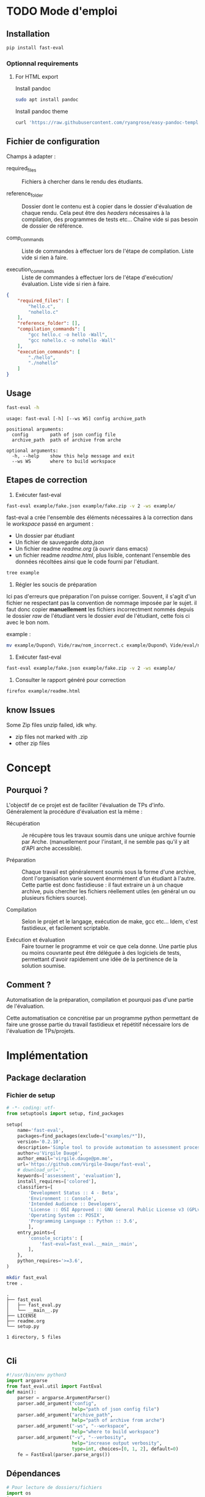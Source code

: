 * TODO Mode d'emploi
** Installation

#+BEGIN_SRC bash
 pip install fast-eval
#+END_SRC
*** Optionnal requirements

**** For HTML export
Install pandoc

#+BEGIN_SRC bash
  sudo apt install pandoc
#+END_SRC

Install pandoc theme
#+BEGIN_SRC bash
  curl 'https://raw.githubusercontent.com/ryangrose/easy-pandoc-templates/master/copy_templates.sh' | bash
#+END_SRC

** Fichier de configuration
Champs à adapter :

- required_files :: Fichiers à chercher dans le rendu des étudiants.

- reference_folder :: Dossier dont le contenu est à copier dans le
  dossier d'évaluation de chaque rendu. Cela peut être des /headers/
  nécessaires à la compilation, des programmes de tests etc... Chaîne
  vide si pas besoin de dossier de référence.

- comp_commands :: Liste de commandes à effectuer lors de l'étape de
  compilation. Liste vide si rien à faire.

- execution_commands :: Liste de commandes à effectuer lors de l'étape
  d'exécution/évaluation. Liste vide si rien à faire.
#+BEGIN_SRC json :tangle example/fake.json
  {
      "required_files": [
          "hello.c",
          "nohello.c"
      ],
      "reference_folder": [],
      "compilation_commands": [
          "gcc hello.c -o hello -Wall",
          "gcc nohello.c -o nohello -Wall"
      ],
      "execution_commands": [
          "./hello",
          "./nohello"
      ]
  }
#+END_SRC

** Usage

#+BEGIN_SRC bash :results output :exports both
  fast-eval -h
#+END_SRC

#+RESULTS:
: usage: fast-eval [-h] [--ws WS] config archive_path
:
: positional arguments:
:   config        path of json config file
:   archive_path  path of archive from arche
:
: optional arguments:
:   -h, --help    show this help message and exit
:   --ws WS       where to build workspace

** Etapes de correction
1. Exécuter fast-eval
#+BEGIN_SRC bash :results output
  fast-eval example/fake.json example/fake.zip -v 2 -ws example/
#+END_SRC

#+RESULTS:
#+begin_example
Using  [38;5;37m[1m/home/virgile/ws/fast-eval/example[0m as workspace. [38;5;37m[1m✓[0m
Loaded [38;5;37m[1mexample/fake.json[0m savefile. [38;5;37m[1m✓[0m
Not using ref folder
Loaded [38;5;37m[1m/home/virgile/ws/fast-eval/example/data.json[0m savefile. [38;5;37m[1m✓[0m

Processing 3 projects...

Checking   1 projects...
           [48;5;131m[38;5;15m1 fails.[0m

Fail list : ['Dupond Vide']

Dupond Vide's errors :
 {'missing_files': ['hello.c', 'nohello.c']}


Wrote  [38;5;37m[1m/home/virgile/ws/fast-eval/example/data.json[0m savefile. [38;5;37m[1m✓[0m
Compiling  1 projects...
           [48;5;131m[38;5;15m1 fails.[0m

Fail list : ['Daugé Virgile']

Daugé Virgile's errors :
 {'gcc hello.c -o hello -Wall': {'stderr': ['hello.c: In function ‘main’:', 'hello.c:1:12: warning: implicit declaration of function ‘printf’ [-Wimplicit-function-declaration]', '    1 | int main(){printf("coucou\\n"); oups = "1"; return 0;}', '      |            ^~~~~~', 'hello.c:1:12: warning: incompatible implicit declaration of built-in function ‘printf’', 'hello.c:1:1: note: include ‘<stdio.h>’ or provide a declaration of ‘printf’', '  +++ |+#include <stdio.h>', '    1 | int main(){printf("coucou\\n"); oups = "1"; return 0;}', 'hello.c:1:32: error: ‘oups’ undeclared (first use in this function)', '    1 | int main(){printf("coucou\\n"); oups = "1"; return 0;}', '      |                                ^~~~', 'hello.c:1:32: note: each undeclared identifier is reported only once for each function it appears in', '']}, 'gcc nohello.c -o nohello -Wall': {'stderr': ['nohello.c: In function ‘main’:', 'nohello.c:1:20: warning: unused variable ‘msg’ [-Wunused-variable]', '    1 | int main(){ char * msg = "nohello"; return 0;}', '      |                    ^~~', '']}}


Wrote  [38;5;37m[1m/home/virgile/ws/fast-eval/example/data.json[0m savefile. [38;5;37m[1m✓[0m
Fail list : ['Zipeur Thomas']

Zipeur Thomas's errors :
 {}


Wrote  [38;5;37m[1m/home/virgile/ws/fast-eval/example/data.json[0m savefile. [38;5;37m[1m✓[0m
Wrote  [38;5;37m[1m/home/virgile/ws/fast-eval/example/readme.html[0m readable file. [38;5;37m[1m✓[0m
#+end_example

fast-eval a crée l'ensemble des éléments nécessaires à la correction
dans le /workspace/ passé en argument :

- Un dossier par étudiant
- Un fichier de sauvegarde /data.json/
- Un fichier readme /readme.org/ (à ouvrir dans emacs)
- un fichier readme /readme.html/, plus lisible, contenant l'ensemble
  des données récoltées ainsi que le code fourni par l'étudiant.
#+BEGIN_SRC bash :results output
  tree example
#+END_SRC

#+RESULTS:
#+begin_example
example
├── data.json
├── Daugé Virgile
│   ├── eval
│   │   ├── hello.c
│   │   ├── nohello
│   │   └── nohello.c
│   └── raw
│       ├── a.out
│       ├── fichierquitraine
│       ├── hello
│       ├── hello.c
│       └── nohello.c
├── Dupond Vide
│   ├── eval
│   └── raw
├── fake.json
├── fake.zip
├── readme.html
├── readme.org
└── Zipeur Thomas
    ├── eval
    │   ├── hello
    │   ├── hello.c
    │   ├── nohello
    │   └── nohello.c
    └── raw
        ├── a.out
        ├── exo1fils.c
        ├── hello
        ├── hello.c
        ├── nohello.c
        └── tommy.zip

9 directories, 23 files
#+end_example

2. Régler les soucis de préparation
Ici pas d'erreurs que préparation l'on puisse corriger. Souvent, il
s'agit d'un fichier ne respectant pas la convention de nommage imposée
par le sujet.  il faut donc copier *manuellement* les fichiers
incorrectment nommés depuis le dossier /raw/ de l'étudiant vers le
dossier /eval/ de l'étudiant, cette fois ci avec le bon nom.

example :
#+BEGIN_SRC bash
  mv example/Dupond\ Vide/raw/nom_incorrect.c example/Dupond\ Vide/eval/nom_correct.c
#+END_SRC

3. Exécuter fast-eval
#+BEGIN_SRC bash :results output
  fast-eval example/fake.json example/fake.zip -v 2 -ws example/
#+END_SRC

4. Consulter le rapport généré pour correction
#+BEGIN_SRC bash :results output
  firefox example/readme.html
#+END_SRC

#+RESULTS:

** know Issues

Some Zip files unzip failed, idk why.

 - zip files not marked with .zip
 - other zip files
* Concept
** Pourquoi ?
L'objectif de ce projet est de faciliter l'évaluation de TPs d'info.
Généralement la procédure d'évaluation est la même :

- Récupération :: Je récupère tous les travaux soumis dans une unique
  archive fournie par Arche. (manuellement pour l'instant, il ne
  semble pas qu'il y ait d'API arche accessible).

- Préparation :: Chaque travail est généralement soumis sous la forme
  d'une archive, dont l'organisation varie souvent énormément d'un
  étudiant à l'autre. Cette partie est donc fastidieuse : il faut
  extraire un à un chaque archive, puis chercher les fichiers
  réellement utiles (en général un ou plusieurs fichiers source).

- Compilation :: Selon le projet et le langage, exécution de make,
  gcc etc... Idem, c'est fastidieux, et facilement scriptable.

- Exécution et évaluation :: Faire tourner le programme et voir ce que
  cela donne. Une partie plus ou moins couvrante peut être déléguée à
  des logiciels de tests, permettant d'avoir rapidement une idée de la
  pertinence de la solution soumise.

** Comment ?

Automatisation de la préparation, compilation et pourquoi pas d'une
partie de l'évaluation.

Cette automatisation ce concrétise par un programme python permettant
de faire une grosse partie du travail fastidieux et répétitif
nécessaire lors de l'évaluation de TPs/projets.
* Implémentation
** Package declaration
*** Fichier de setup
#+begin_src python :tangle setup.py
# -*- coding: utf-
from setuptools import setup, find_packages

setup(
    name='fast-eval',
    packages=find_packages(exclude=["examples/*"]),
    version='0.2.10',
    description='Simple tool to provide automation to assessment processes.',
    author=u'Virgile Daugé',
    author_email='virgile.dauge@pm.me',
    url='https://github.com/Virgile-Dauge/fast-eval',
    # download_url='',
    keywords=['assessment', 'evaluation'],
    install_requires=['colored'],
    classifiers=[
        'Development Status :: 4 - Beta',
        'Environment :: Console',
        'Intended Audience :: Developers',
        'License :: OSI Approved :: GNU General Public License v3 (GPLv3)',
        'Operating System :: POSIX',
        'Programming Language :: Python :: 3.6',
        ],
    entry_points={
        'console_scripts': [
            'fast-eval=fast_eval.__main__:main',
        ],
    },
    python_requires='>=3.6',
)
#+end_src

#+BEGIN_SRC bash :results output :cache yes
mkdir fast_eval
tree .
#+END_SRC

#+RESULTS[5c942e2388023d571e100ded4100f76a38d146f2]:
: .
: ├── fast_eval
: │   ├── fast_eval.py
: │   └── __main__.py
: ├── LICENSE
: ├── readme.org
: └── setup.py
:
: 1 directory, 5 files

#+begin_src python :tangle fast_eval/__init__.py
#+end_src
** Cli

#+begin_src python :tangle fast_eval/__main__.py
    #!/usr/bin/env python3
    import argparse
    from fast_eval.util import FastEval
    def main():
        parser = argparse.ArgumentParser()
        parser.add_argument("config",
                            help="path of json config file")
        parser.add_argument("archive_path",
                            help="path of archive from arche")
        parser.add_argument("-ws", "--workspace",
                            help="where to build workspace")
        parser.add_argument("-v", "--verbosity",
                            help="increase output verbosity",
                            type=int, choices=[0, 1, 2], default=0)
        fe = FastEval(parser.parse_args())
#+end_src

#+RESULTS:

** Dépendances

#+begin_src python :tangle fast_eval/util.py :noweb yes
  # Pour lecture de dossiers/fichiers
  import os
  import sys
  import csv
  import json
  import shlex
  # Pour affichage de dict
  import pprint
  # Pour décomprésser
  import shutil
  # Pour Exécution de programmes
  import subprocess

  from colored import fg, bg, attr
  # Helpers
  <<list_files>>
  <<search_files>>
  <<choice_str>>
#+end_src

** TODO Class
*** Init
   Initialization :
#+begin_src python :tangle fast_eval/util.py :noweb yes
  class FastEval:
      """
      @brief Simple tool to provide automation to assessment processes.
      @details Provide tools to build, compile and evaluatue a suitable
      workspace with a specific working folder for each submitted
      project from a single compressed archive.

      """
      def __init__(self, args):
          "docstring"
          self.ecolor = bg('indian_red_1a') + fg('white')
          #self.ecolor = fg('red_3a')
          #self.wcolor = bg('orange_1') + fg('white')
          self.wcolor = fg('orange_1')
          #self.icolor = bg('deep_sky_blue_2') + fg('white')
          #self.icolor = fg('medium_turquoise') + attr('bold')
          self.icolor = fg('light_sea_green') + attr('bold')
          self.rcolor = attr('reset')
          if args.workspace:
              self.workspace_path = os.path.abspath(os.path.expanduser(args.workspace))
          else:
              self.workspace_path = os.path.join(os.getcwd(), 'submissions')
          print(f'Using  {self.info_str(self.workspace_path)} as workspace. {self.info_str("✓")}')

          self.archive_path = os.path.expanduser(args.archive_path)
          if not os.path.exists(self.archive_path):
              print('Given  {}'
                    ' does not exist, exiting...'.format(self.erro_str(self.archive_path)),
                    file=sys.stderr)
              sys.exit()

          self.verbosity = args.verbosity
          config_path = os.path.expanduser(args.config)
          assert os.path.isfile(config_path), "{} is not a file.".format(self.erro_str(config_path))

          with open(config_path, 'r') as fp:
              config = json.load(fp)
          print(f'Loaded {self.info_str(config_path)} savefile. {self.info_str("✓")}')
          self.required_files = config['required_files']

          if len(config['reference_folder']) > 0:
              self.ref_path = os.path.expanduser(config['reference_folder'])
              if not os.path.isdir(self.ref_path):
                  print('Given  {}'
                    ' does not exist, exiting...'.format(self.erro_str(self.ref_path)),
                    file=sys.stderr)
                  sys.exit()
              print(f'Using  {self.info_str(self.ref_path)} as reference folder. {self.info_str("✓")}')
          else:
              self.ref_path = None
              print('Not using ref folder')

          if 'compilation_commands' in config:
              self.comp_cmd = config['compilation_commands']
          else:
              self.comp_cmd = []
          if 'execution_commands' in config:
              self.exec_cmd = config['execution_commands']
          else:
              self.exec_cmd = []
          if 'cleanup' in config:
              self.cleanup_cmd = config['cleanup']
          else:
              self.cleanup_cmd = []
          if 'export_to_html' in config:
              self.export_to_html = config['export_to_html']
          else:
              self.export_to_html = True

          self.submissions = {}
          # Chargement de la config
          self.load_data()
          # Si c'est le premier passage, il faut lancer la preparation
          if self.pass_count == 0:
              shutil.unpack_archive(self.archive_path, self.workspace_path)
              submissions = self.clean_dirs()
              print('Processing {} projects...\n'.format(len(submissions)))
              self.submissions = {key: dict(value, **{'step' : '0_prep', 'steps': {'0_prep' : {},
                                                                                   '1_comp' : {},
                                                                                   '2_exec' : {},
                                                                                   '3_eval' : {}}}) for key, value in submissions.items()}
              self.extract_dirs()
              self.copy_ref()
              print('\n')
              self.prep_step()
          else:
              print('Processing {} projects...\n'.format(len(self.submissions)))
              self.check_prep()

          self.print_step_errors('0_prep')
          self.write_data()
          self.exte_step(self.comp_cmd, step='1_comp', label='Compiling')
          self.print_step_errors('1_comp')
          self.write_data()
          #self.exte_step(self.exec_cmd, step='2_exec', label='Executing')
          #self.cleanup()
          self.print_step_errors('2_exec')
          self.write_data()
          self.export()

      <<load_data>>
      <<write_data>>
      <<clean_dirs>>
      <<extract_dirs>>
      <<copy_ref>>
      <<prep_step>>
      <<check_prep>>
      <<exte_step>>
      <<cleanup>>
      <<export>>
      <<gen_html>>
      <<next_step>>
      <<erro_str>>
      <<warn_str>>
      <<info_str>>
      <<print_step_errors>>


#+end_src

*** Print Helpers
#+name: choice_str
#+begin_src python
  def choice_str(choices, target=''):
      res = '. ' + str(target) + '\n' + '│\n'
      for choice in choices[:-1]:
        res = res + '├── ' + str(choice) + '\n'
      res = res + '└── ' + choices[-1]
      return res
#+end_src

#+name: warn_str
#+begin_src python
  def warn_str(self, msg):
      return self.wcolor + str(msg) + self.rcolor
#+end_src

#+name: erro_str
#+begin_src python
  def erro_str(self, msg):
      return self.ecolor + str(msg) + self.rcolor
#+end_src

#+name: info_str
#+begin_src python
  def info_str(self, msg):
      return self.icolor + str(msg) + self.rcolor
#+end_src

#+name: print_step_errors
#+begin_src python
  def print_step_errors(self, step):
      to_print = [sub for sub in self.submissions if self.submissions[sub]['step'] == step]
      if self.verbosity >= 1 and len(to_print) > 0:
          print(f"Fail list : {to_print}\n")
      if self.verbosity > 1:
          for s in to_print:
              print(f'{s}\'s errors : \n {self.submissions[s]["steps"][step]}')
      print("\n")
#+end_src

*** Json data files
#+name: load_data
#+begin_src python
  def load_data(self):
      data_file = os.path.join(self.workspace_path, 'data.json')
      #data = load_json(data_file)
      try:
          with open(data_file, 'r') as fp:
              data = json.load(fp)


          self.pass_count = data['pass_count'] + 1
          self.submissions = data['submissions']
          print(f'Loaded {self.info_str(data_file)} savefile. {self.info_str("✓")}\n')
      except FileNotFoundError:
          print(f'Using  {self.info_str(data_file)} savefile. {self.info_str("✓")}\n')
          self.pass_count = 0
#+end_src

#+name: write_data
#+begin_src python
    def write_data(self):
        data_file = os.path.join(self.workspace_path, 'data.json')
        try:
            with open(data_file, 'w') as fp:
                json.dump({'pass_count': self.pass_count,
                           'submissions': self.submissions},
                          fp, sort_keys=True, indent=4, ensure_ascii=False)
            print(f'Wrote  {self.info_str(data_file)} savefile. {self.info_str("✓")}')
        except:
            print('Error while writing : \n => {}\n'.format(data_file),
                  file=sys.stderr)

#+end_src
*** Préparation
#+name: clean_dirs
#+begin_src python
  def clean_dirs(self):
      submissions = {o[:-32]:{"path": os.path.join(self.workspace_path, o)} for o in os.listdir(self.workspace_path)
                     if os.path.isdir(os.path.join(self.workspace_path, o))}
      for sub in submissions.values():
          if not os.path.exists(sub["path"][:-32]):
              shutil.move(sub['path'], sub['path'][:-32])
          if 'assignsubmission_file' in sub ['path']:
              sub['path'] = sub['path'][:-32]
      return submissions
#+end_src

#+name: extract_dirs
#+begin_src python
  def extract_dirs(self):
      for sub in self.submissions:
          raw_dir = os.path.join(self.submissions[sub]['path'], 'raw')
          os.mkdir(raw_dir)
          for o in os.listdir(self.submissions[sub]['path']):
              shutil.move(os.path.join(self.submissions[sub]['path'],o), raw_dir)
          #files = [os.path.join(raw_dir, o) for o in os.listdir(raw_dir)]
          files = [os.path.join(raw_dir, f) for root, _, files in os.walk(raw_dir) for f in files]
          print(files)
          for f in files:
              try:
                  shutil.unpack_archive(f, raw_dir)
                  #os.remove(f)
              except shutil.ReadError:
                  print('Unpack ' + self.warn_str(f) + ' failed.')

#+end_src

#+name: copy_ref
#+begin_src python
  def copy_ref(self):
      if self.ref_path is not None:
          for sub in self.submissions:
              shutil.copytree(self.ref_path, os.path.join(self.submissions[sub]['path'], 'eval'))

#+end_src

#+name: prep_step
#+begin_src python
  def prep_step(self):
      to_prep = [sub for sub in self.submissions if self.submissions[sub]['step'] == '0_prep']
      print('Preparing  {} projects...'.format(len(to_prep)))
      for sub in to_prep:
          raw_dir = os.path.join(self.submissions[sub]['path'], 'raw')
          eval_dir = os.path.join(self.submissions[sub]['path'], 'eval')

          if not os.path.exists(eval_dir):
              os.mkdir(eval_dir)

          missing_files = []

          # Search every required files one by one
          for f in self.required_files:
              # List cadidates for searched file
              student_code = search_files(f, raw_dir)
              # Filter files in a "__MACOS" directory
              student_code = [s for s in student_code if '__MACOS' not in s]
              if len(student_code) == 1:
                  shutil.copyfile(student_code[0], os.path.join(eval_dir, f))
              elif len(student_code) == 0:
                  missing_files.append(f)
              else:
                  msg = 'You need to manually copy one of those files'
                  msg = msg + choice_str(student_code, f)
                  self.submissions[sub]['steps']['0_prep']['msg'] = msg

          # Update missing files if needed
          if missing_files:
              if 'missing_files' not in self.submissions[sub]['steps']['0_prep']:
                  self.submissions[sub]['steps']['0_prep']['missing_files'] = missing_files
              else:
                  self.submissions[sub]['steps']['0_prep']['missing_files'].extend(missing_files)
          else:
              self.submissions[sub]['step'] = '1_comp'

      to_prep = [sub for sub in self.submissions if self.submissions[sub]['step'] == '0_prep']
      if len(to_prep) == 0:
          print(f'           0 fails. {self.info_str("✓")}')
      else:
          print('           ' + self.erro_str('{} fails.'.format(len(to_prep))) + '\n')
#+end_src
#+name: search_files
#+begin_src python
  def search_files(name, d='.'):
      return [os.path.join(root, f) for root, _, files in os.walk(d) for f in files if f == name]
#+end_src

#+name: check_prep
#+begin_src python
  def check_prep(self):
      to_check = [sub for sub in self.submissions if self.submissions[sub]['step'] == '0_prep']
      print('Checking   {} projects...'.format(len(to_check)))
      for sub in to_check:
          eval_dir = os.path.join(self.submissions[sub]['path'], 'eval')
          eval_files = [f for root, dirs, files in os.walk(eval_dir) for f in files]


          missing_files = [f for f in self.required_files if f not in eval_files]
          # Update missing files if needed
          if missing_files:
              self.submissions[sub]['steps']['0_prep']['missing_files'] = missing_files
          else:
              self.submissions[sub]['step'] = '1_comp'

      to_check = [sub for sub in self.submissions if self.submissions[sub]['step'] == '0_prep']
      print('           ' + self.erro_str('{} fails.'.format(len(to_check))) + '\n')
#+end_src
*** Compilation

#+name: next_step
#+begin_src python
  def next_step(self, step):
      if step == '0_prep':
          return '1_comp'
      elif step == '1_comp':
          return '2_exec'
      elif step == '2_exec':
          return '3_eval'
      else:
          return 'done'
#+end_src

#+name: exte_step
#+begin_src python
  def exte_step(self, cmd, step='1_comp', label='Compiling', timeout=10):
      to_exec = [sub for sub in self.submissions if self.submissions[sub]['step'] == step]
      print('{}  {} projects...'.format(label, len(to_exec)))
      root_dir = os.getcwd()
      for sub in to_exec:
          os.chdir(os.path.join(self.submissions[sub]['path'], 'eval'))
          comp_ok = True
          timeout_raised = False
          for c in cmd:
              try:
                  completed_process = subprocess.run([c], capture_output=True, text=True, shell=True, timeout=timeout)
                  if completed_process.returncode != 0:
                      comp_ok=False
                  cond = [len(completed_process.stderr) > 0, len(completed_process.stdout)]
                  if any(cond) and c not in self.submissions[sub]['steps'][step]:
                      self.submissions[sub]['steps'][step][c] = {}
                  if cond[0]:
                      self.submissions[sub]['steps'][step][c]['stderr'] = completed_process.stderr.split('\n')
                  if cond[1]:
                      out = completed_process.stdout.split('\n')
                      if len(out) > 20:
                          out = out[:10] + ['.'] + ['truncated by fast-eval'] + ['.'] + out[-10:]
                      self.submissions[sub]['steps'][step][c]['stdout'] = out
              except Exception as e:
                  comp_ok=False
                  if type(e) is subprocess.TimeoutExpired:
                      self.submissions[sub]['steps'][step][c] = 'timeout'

          if comp_ok:
              self.submissions[sub]['step'] = self.next_step(step)
      os.chdir(root_dir)
      to_exec = [sub for sub in self.submissions if self.submissions[sub]['step'] == step]
      if len(to_exec) == 0:
          print(f'           0 fails. {self.info_str("✓")}')
      else:
          print('           ' + self.erro_str('{} fails.'.format(len(to_exec))) + '\n')

#+end_src

*** Cleanup

#+name: cleanup
#+begin_src python
  def cleanup(self):
      for c in self.cleanup_cmd:
          completed_process = subprocess.run(shlex.split(c))
          if completed_process.returncode == 0:
              print(f'Cleanup : {c} {self.info_str("✓")}')
          else:
              print(f'Cleanup : {c} {self.erro_str("❌")}')
#+end_src
*** Export vers org-mode

#+name: export
#+begin_src python
  def export(self):
      outpath = os.path.join(self.workspace_path, 'readme.org')
      with open(outpath, 'w') as f:
          f.write("#+title: Rapport d'évaluation\n")
          for s in self.submissions:
              step = self.submissions[s]['step']
              steps = self.submissions[s]['steps']
              f.write(f'** {s}\n')

              # Section erreur prep
              if steps['0_prep']:
                  f.write(f'*** Erreurs de préparation\n')
                  for k, v in steps['0_prep'].items():
                      f.write(f'{k} :\n')
                      for i in v:
                          f.write(f' - {i}\n')
              # Section erreur comp
              if steps['1_comp']:
                  f.write(f'*** Erreurs de compilation\n')
                  for k, v in steps['1_comp'].items():
                      f.write(f'#+begin_src bash\n')
                      f.write(f'{k}\n')
                      f.write('#+end_src\n')
                      f.write('\n#+name: stderror\n')
                      f.write(f'#+begin_example\n')
                      for line in v['stderr']:
                          f.write(f'{line}\n')
                      f.write('\n#+end_example\n')

              # Section avec code rendu
              if step != '0_prep':
                  f.write(f'*** code\n')
                  for sf in self.required_files:
                      f.write(f'**** {sf}\n')
                      # Détermination du langage
                      l = os.path.splitext(sf)[-1][1:]
                      if l == 'py':
                          l = python
                      if l == 'sh':
                          l = bash
                      # Copie du code de l'étudiant
                      f.write(f'#+begin_src {l}\n')
                      with open(os.path.join(self.submissions[s]['path'], 'eval', sf), 'r') as cf:
                          f.write(cf.read())
                      f.write('\n#+end_src\n')

              # Section retour exécution
              if steps['2_exec']:
                  f.write(f"*** Retours d'éxécution\n")
                  for k, v in steps['2_exec'].items():
                      f.write(f'#+begin_src bash\n')
                      f.write(f'{k}\n')
                  f.write('#+end_src\n')
                  if 'stderr' in v:
                      f.write('\n#+name: stderror\n')
                      f.write(f'#+begin_example\n')
                      for line in v['stderr']:
                          f.write(f'{line}\n')
                      f.write('#+end_example\n')
                  if 'stdout' in v:
                      f.write('\n#+name: stdout\n')
                      f.write(f'#+begin_example\n')
                      for line in v['stdout']:
                          f.write(f'{line}\n')
                      f.write('#+end_example\n')
      if self.export_to_html:
          self.gen_html()
#+end_src
*** org vers html
#+name: gen_html
#+begin_src python
  def gen_html(self, orgfile='readme.org', style='tango'):
      inpath = os.path.join(self.workspace_path, 'readme.org')
      outpath = os.path.join(self.workspace_path, 'readme.html')
      cmd = shlex.split(f'pandoc -s {inpath} -o {outpath} --highlight-style {style} --template=easy_template.html --standalone --toc')
      completed_process = subprocess.run(cmd)
      if completed_process.returncode == 0:
          print(f'Wrote  {self.info_str(outpath)} readable file. {self.info_str("✓")}')
      else:
         print('Error while generating html')

#+end_src
* Déploiement
** Vers Pypi

#+BEGIN_SRC bash :results output
rm -rf dist/
python setup.py sdist
#+END_SRC

#+RESULTS[8b5455aa48284574821df6568e30b543c07617d9]:
#+begin_example
running sdist
running egg_info
writing fast_eval.egg-info/PKG-INFO
writing dependency_links to fast_eval.egg-info/dependency_links.txt
writing entry points to fast_eval.egg-info/entry_points.txt
writing requirements to fast_eval.egg-info/requires.txt
writing top-level names to fast_eval.egg-info/top_level.txt
reading manifest file 'fast_eval.egg-info/SOURCES.txt'
writing manifest file 'fast_eval.egg-info/SOURCES.txt'
running check
creating fast-eval-0.2.10
creating fast-eval-0.2.10/fast_eval
creating fast-eval-0.2.10/fast_eval.egg-info
copying files to fast-eval-0.2.10...
copying setup.py -> fast-eval-0.2.10
copying fast_eval/__init__.py -> fast-eval-0.2.10/fast_eval
copying fast_eval/__main__.py -> fast-eval-0.2.10/fast_eval
copying fast_eval/util.py -> fast-eval-0.2.10/fast_eval
copying fast_eval.egg-info/PKG-INFO -> fast-eval-0.2.10/fast_eval.egg-info
copying fast_eval.egg-info/SOURCES.txt -> fast-eval-0.2.10/fast_eval.egg-info
copying fast_eval.egg-info/dependency_links.txt -> fast-eval-0.2.10/fast_eval.egg-info
copying fast_eval.egg-info/entry_points.txt -> fast-eval-0.2.10/fast_eval.egg-info
copying fast_eval.egg-info/requires.txt -> fast-eval-0.2.10/fast_eval.egg-info
copying fast_eval.egg-info/top_level.txt -> fast-eval-0.2.10/fast_eval.egg-info
Writing fast-eval-0.2.10/setup.cfg
creating dist
Creating tar archive
removing 'fast-eval-0.2.10' (and everything under it)
#+end_example

#+BEGIN_SRC bash
  twine upload dist/*
#+END_SRC

#+RESULTS:
** Github Pages

#+BEGIN_SRC bash
mkdir docs
#+END_SRC

#+BEGIN_SRC yaml :tangle docs/_config.yml
theme: jekyll-theme-architect
#+END_SRC

#+BEGIN_SRC bash
cp readme.md docs/index.md
#+END_SRC

#+RESULTS:
